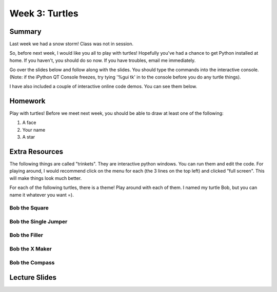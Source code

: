 Week 3: Turtles
===============

Summary
^^^^^^^

Last week we had a snow storm!  Class was not in session.

So, before next week, I would like you all to play with turtles!  Hopefully you've had a chance to get Python installed at home.  If you haven't, you should do so now.  If you have troubles, email me immediately.

Go over the slides below and follow along with the slides.  You should type the commands into the interactive console.  (Note: if the iPython QT Console freezes, try tying '%gui tk' in to the console before you do any turtle things).

I have also included a couple of interactive online code demos.  You can see them below.


Homework
^^^^^^^^

Play with turtles!  Before we meet next week, you should be able to draw at least one of the following:

1. A face
2. Your name
3. A star

Extra Resources
^^^^^^^^^^^^^^^

The following things are called "trinkets".  They are interactive python windows.  You can run them and edit the code.  For playing around, I would recommend click on the menu for each (the 3 lines on the top left) and clicked "full screen".  This will make things look much better.

For each of the following turtles, there is a theme!  Play around with each of them.  I named my turtle Bob, but you can name it whatever you want =).

Bob the Square
""""""""""""""

.. raw:: html

    <iframe src="https://trinket.io/embed/python/0b74786cfc" width="100%" height="600" frameborder="0" marginwidth="0" marginheight="0" allowfullscreen></iframe>

Bob the Single Jumper
"""""""""""""""""""""

.. raw:: html

    <iframe src="https://trinket.io/embed/python/21a9f4fda4" width="100%" height="600" frameborder="0" marginwidth="0" marginheight="0" allowfullscreen></iframe>

Bob the Filler
""""""""""""""

.. raw:: html

    <iframe src="https://trinket.io/embed/python/107a52c6c9" width="100%" height="600" frameborder="0" marginwidth="0" marginheight="0" allowfullscreen></iframe>

Bob the X Maker
"""""""""""""""

.. raw:: html

    <iframe src="https://trinket.io/embed/python/ad68d33d70" width="100%" height="600" frameborder="0" marginwidth="0" marginheight="0" allowfullscreen></iframe>

Bob the Compass
"""""""""""""""

.. raw:: html

    <iframe src="https://trinket.io/embed/python/b92cfe9da4" width="100%" height="600" frameborder="0" marginwidth="0" marginheight="0" allowfullscreen></iframe>


Lecture Slides
^^^^^^^^^^^^^^

.. raw:: html

    <iframe src="https://docs.google.com/presentation/d/1Oxz7Pav656cQYAZgrRTruXdPypqjK2z78CJ8Splr5H0/embed?start=false&loop=false&delayms=60000" frameborder="0" width="480" height="299" allowfullscreen="true" mozallowfullscreen="true" webkitallowfullscreen="true"></iframe>
